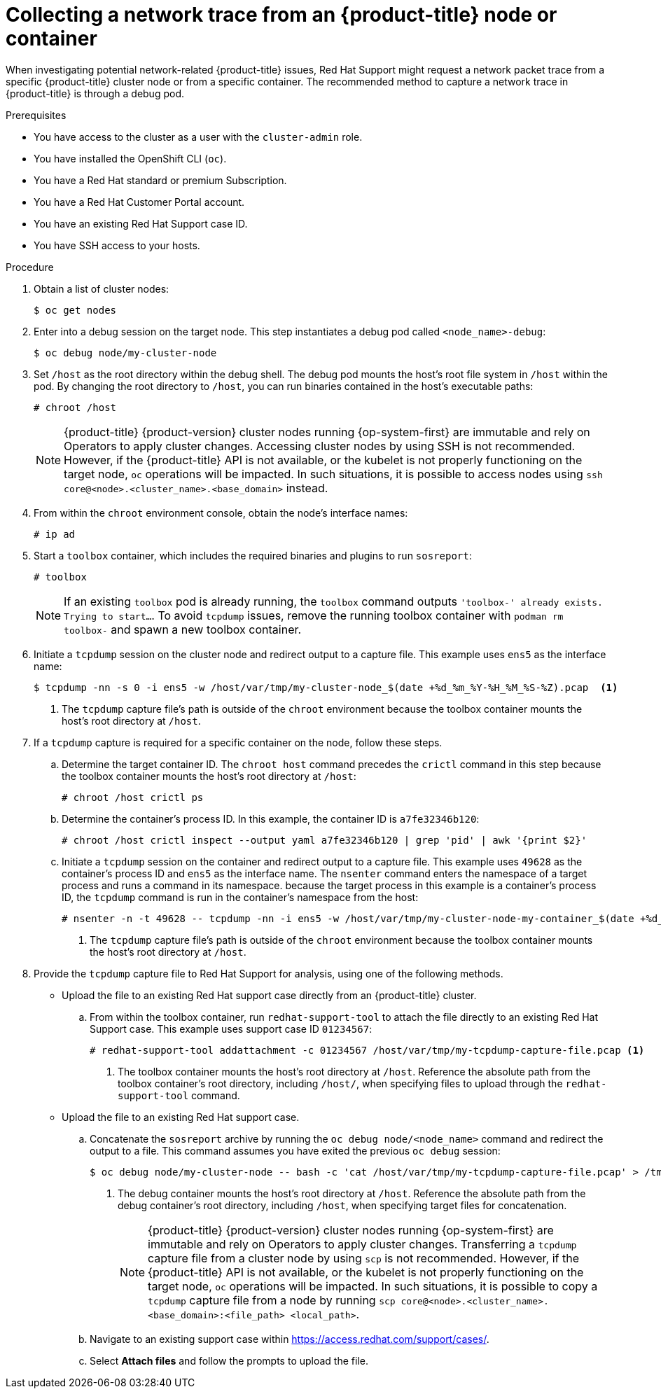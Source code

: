 // Module included in the following assemblies:
//
// * support/gathering-cluster-data.adoc

:_content-type: PROCEDURE
[id="support-collecting-network-trace_{context}"]
= Collecting a network trace from an {product-title} node or container

When investigating potential network-related {product-title} issues, Red Hat Support might request a network packet trace from a specific {product-title} cluster node or from a specific container. The recommended method to capture a network trace in {product-title} is through a debug pod.

.Prerequisites

* You have access to the cluster as a user with the `cluster-admin` role.
* You have installed the OpenShift CLI (`oc`).
* You have a Red Hat standard or premium Subscription.
* You have a Red Hat Customer Portal account.
* You have an existing Red Hat Support case ID.
* You have SSH access to your hosts.

.Procedure

. Obtain a list of cluster nodes:
+
[source,terminal]
----
$ oc get nodes
----

. Enter into a debug session on the target node. This step instantiates a debug pod called `<node_name>-debug`:
+
[source,terminal]
----
$ oc debug node/my-cluster-node
----

. Set `/host` as the root directory within the debug shell. The debug pod mounts the host's root file system in `/host` within the pod. By changing the root directory to `/host`, you can run binaries contained in the host's executable paths:
+
[source,terminal]
----
# chroot /host
----
+
[NOTE]
====
{product-title} {product-version} cluster nodes running {op-system-first} are immutable and rely on Operators to apply cluster changes. Accessing cluster nodes by using SSH is not recommended. However, if the {product-title} API is not available, or the kubelet is not properly functioning on the target node, `oc` operations will be impacted. In such situations, it is possible to access nodes using `ssh core@<node>.<cluster_name>.<base_domain>` instead.
====
+
. From within the `chroot` environment console, obtain the node's interface names:
+
[source,terminal]
----
# ip ad
----

. Start a `toolbox` container, which includes the required binaries and plugins to run `sosreport`:
+
[source,terminal]
----
# toolbox
----
+
[NOTE]
====
If an existing `toolbox` pod is already running, the `toolbox` command outputs `'toolbox-' already exists. Trying to start...`. To avoid `tcpdump` issues, remove the running toolbox container with `podman rm toolbox-` and spawn a new toolbox container.
====
+
. Initiate a `tcpdump` session on the cluster node and redirect output to a capture file. This example uses `ens5` as the interface name:
+
[source,terminal]
----
$ tcpdump -nn -s 0 -i ens5 -w /host/var/tmp/my-cluster-node_$(date +%d_%m_%Y-%H_%M_%S-%Z).pcap  <1>
----
<1> The `tcpdump` capture file's path is outside of the `chroot` environment because the toolbox container mounts the host's root directory at `/host`.

. If a `tcpdump` capture is required for a specific container on the node, follow these steps.
.. Determine the target container ID. The `chroot host` command precedes the `crictl` command in this step because the toolbox container mounts the host's root directory at `/host`:
+
[source,terminal]
----
# chroot /host crictl ps
----
+
.. Determine the container's process ID. In this example, the container ID is `a7fe32346b120`:
+
[source,terminal]
----
# chroot /host crictl inspect --output yaml a7fe32346b120 | grep 'pid' | awk '{print $2}'
----
+
.. Initiate a `tcpdump` session on the container and redirect output to a capture file. This example uses `49628` as the container's process ID and `ens5` as the interface name. The `nsenter` command enters the namespace of a target process and runs a command in its namespace. because the target process in this example is a container's process ID, the `tcpdump` command is run in the container's namespace from the host:
+
[source,terminal]
----
# nsenter -n -t 49628 -- tcpdump -nn -i ens5 -w /host/var/tmp/my-cluster-node-my-container_$(date +%d_%m_%Y-%H_%M_%S-%Z).pcap.pcap  <1>
----
<1> The `tcpdump` capture file's path is outside of the `chroot` environment because the toolbox container mounts the host's root directory at `/host`.

. Provide the `tcpdump` capture file to Red Hat Support for analysis, using one of the following methods.
+
* Upload the file to an existing Red Hat support case directly from an {product-title} cluster.
.. From within the toolbox container, run `redhat-support-tool` to attach the file directly to an existing Red Hat Support case. This example uses support case ID `01234567`:
+
[source,terminal]
----
# redhat-support-tool addattachment -c 01234567 /host/var/tmp/my-tcpdump-capture-file.pcap <1>
----
<1> The toolbox container mounts the host's root directory at `/host`. Reference the absolute path from the toolbox container's root directory, including `/host/`, when specifying files to upload through the `redhat-support-tool` command.
+
* Upload the file to an existing Red Hat support case.
.. Concatenate the `sosreport` archive by running the `oc debug node/<node_name>` command and redirect the output to a file. This command assumes you have exited the previous `oc debug` session:
+
[source,terminal]
----
$ oc debug node/my-cluster-node -- bash -c 'cat /host/var/tmp/my-tcpdump-capture-file.pcap' > /tmp/my-tcpdump-capture-file.pcap <1>
----
<1> The debug container mounts the host's root directory at `/host`. Reference the absolute path from the debug container's root directory, including `/host`, when specifying target files for concatenation.
+
[NOTE]
====
{product-title} {product-version} cluster nodes running {op-system-first} are immutable and rely on Operators to apply cluster changes. Transferring a `tcpdump` capture file from a cluster node by using `scp` is not recommended. However, if the {product-title} API is not available, or the kubelet is not properly functioning on the target node, `oc` operations will be impacted. In such situations, it is possible to copy a `tcpdump` capture file from a node by running `scp core@<node>.<cluster_name>.<base_domain>:<file_path> <local_path>`.
====
+
.. Navigate to an existing support case within link:https://access.redhat.com/support/cases/[https://access.redhat.com/support/cases/].
+
.. Select *Attach files* and follow the prompts to upload the file.

// TODO - Add details relating to https://github.com/openshift/must-gather/pull/156 within the procedure.
